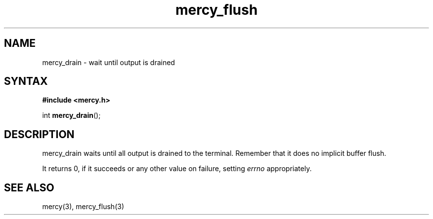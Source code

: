 .TH mercy_flush 3
.SH NAME
mercy_drain \- wait until output is drained
.SH SYNTAX
.B #include <mercy.h>

int \fBmercy_drain\fP(\fR);
.SH DESCRIPTION
mercy_drain waits until all output is drained to the terminal. Remember that it
does no implicit buffer flush.

It returns 0, if it succeeds or any other value on failure, setting \fIerrno\fR
appropriately.
.SH "SEE ALSO"
mercy(3), mercy_flush(3)
